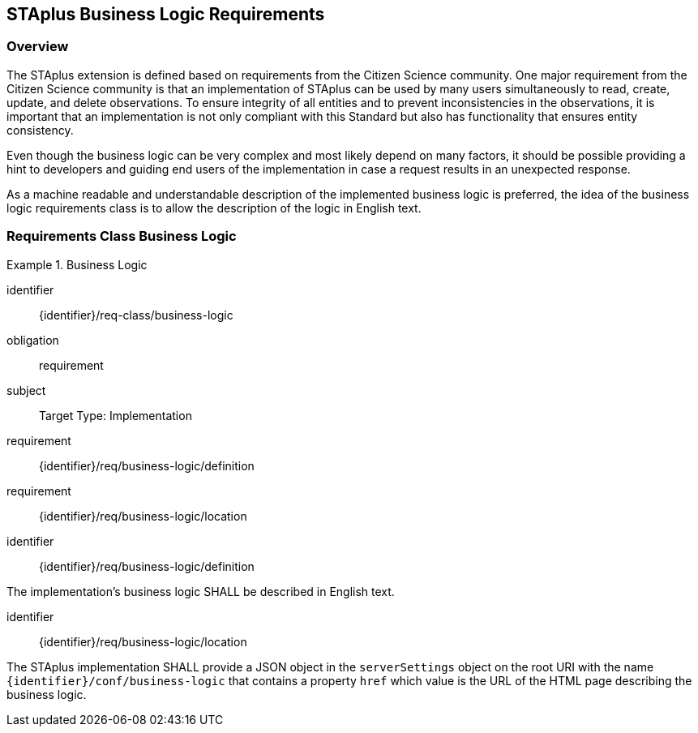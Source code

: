 [[staplus-business-logic]]
== STAplus Business Logic Requirements

=== Overview

The STAplus extension is defined based on requirements from the Citizen Science community. One major requirement from the Citizen Science community is that an implementation of STAplus can be used by many users simultaneously to read, create, update, and delete observations. To ensure integrity of all entities and to prevent inconsistencies in the observations, it is important that an implementation is not only compliant with this Standard but also has functionality that ensures entity consistency.

Even though the business logic can be very complex and most likely depend on many factors, it should be possible providing a hint to developers and guiding end users of the implementation in case a request results in an unexpected response.

As a machine readable and understandable description of the implemented business logic is preferred, the idea of the business logic requirements class is to allow the description of the logic in English text.

[[business-logic]]
=== Requirements Class *Business Logic*

[requirements_class]
.Business Logic

====
[%metadata]
identifier:: {identifier}/req-class/business-logic
obligation:: requirement
subject:: Target Type: Implementation
requirement:: {identifier}/req/business-logic/definition
requirement:: {identifier}/req/business-logic/location
====


[requirement]
====
[%metadata]
identifier:: {identifier}/req/business-logic/definition

The implementation's business logic SHALL be described in English text.
====

[requirement]
====
[%metadata]
identifier:: {identifier}/req/business-logic/location

The STAplus implementation SHALL provide a JSON object in the `serverSettings` object on the root URI with the name `{identifier}/conf/business-logic` that contains a property `href` which value is the URL of the HTML page describing the business logic.
====